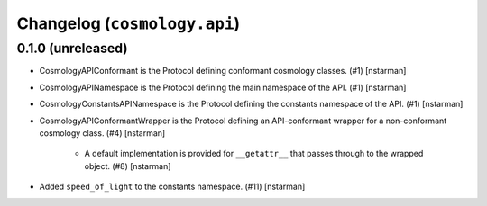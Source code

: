 Changelog (``cosmology.api``)
=============================

0.1.0 (unreleased)
------------------

- CosmologyAPIConformant is the Protocol defining conformant cosmology classes.
  (#1) [nstarman]

-  CosmologyAPINamespace is the Protocol defining the main namespace of the
   API. (#1) [nstarman]

-  CosmologyConstantsAPINamespace is the Protocol defining the constants
   namespace of the API. (#1) [nstarman]

- CosmologyAPIConformantWrapper is the Protocol defining an API-conformant
  wrapper for a non-conformant cosmology class. (#4) [nstarman]

   - A default implementation is provided for ``__getattr__`` that passes
     through to the wrapped object. (#8) [nstarman]

- Added ``speed_of_light`` to the constants namespace. (#11) [nstarman]
